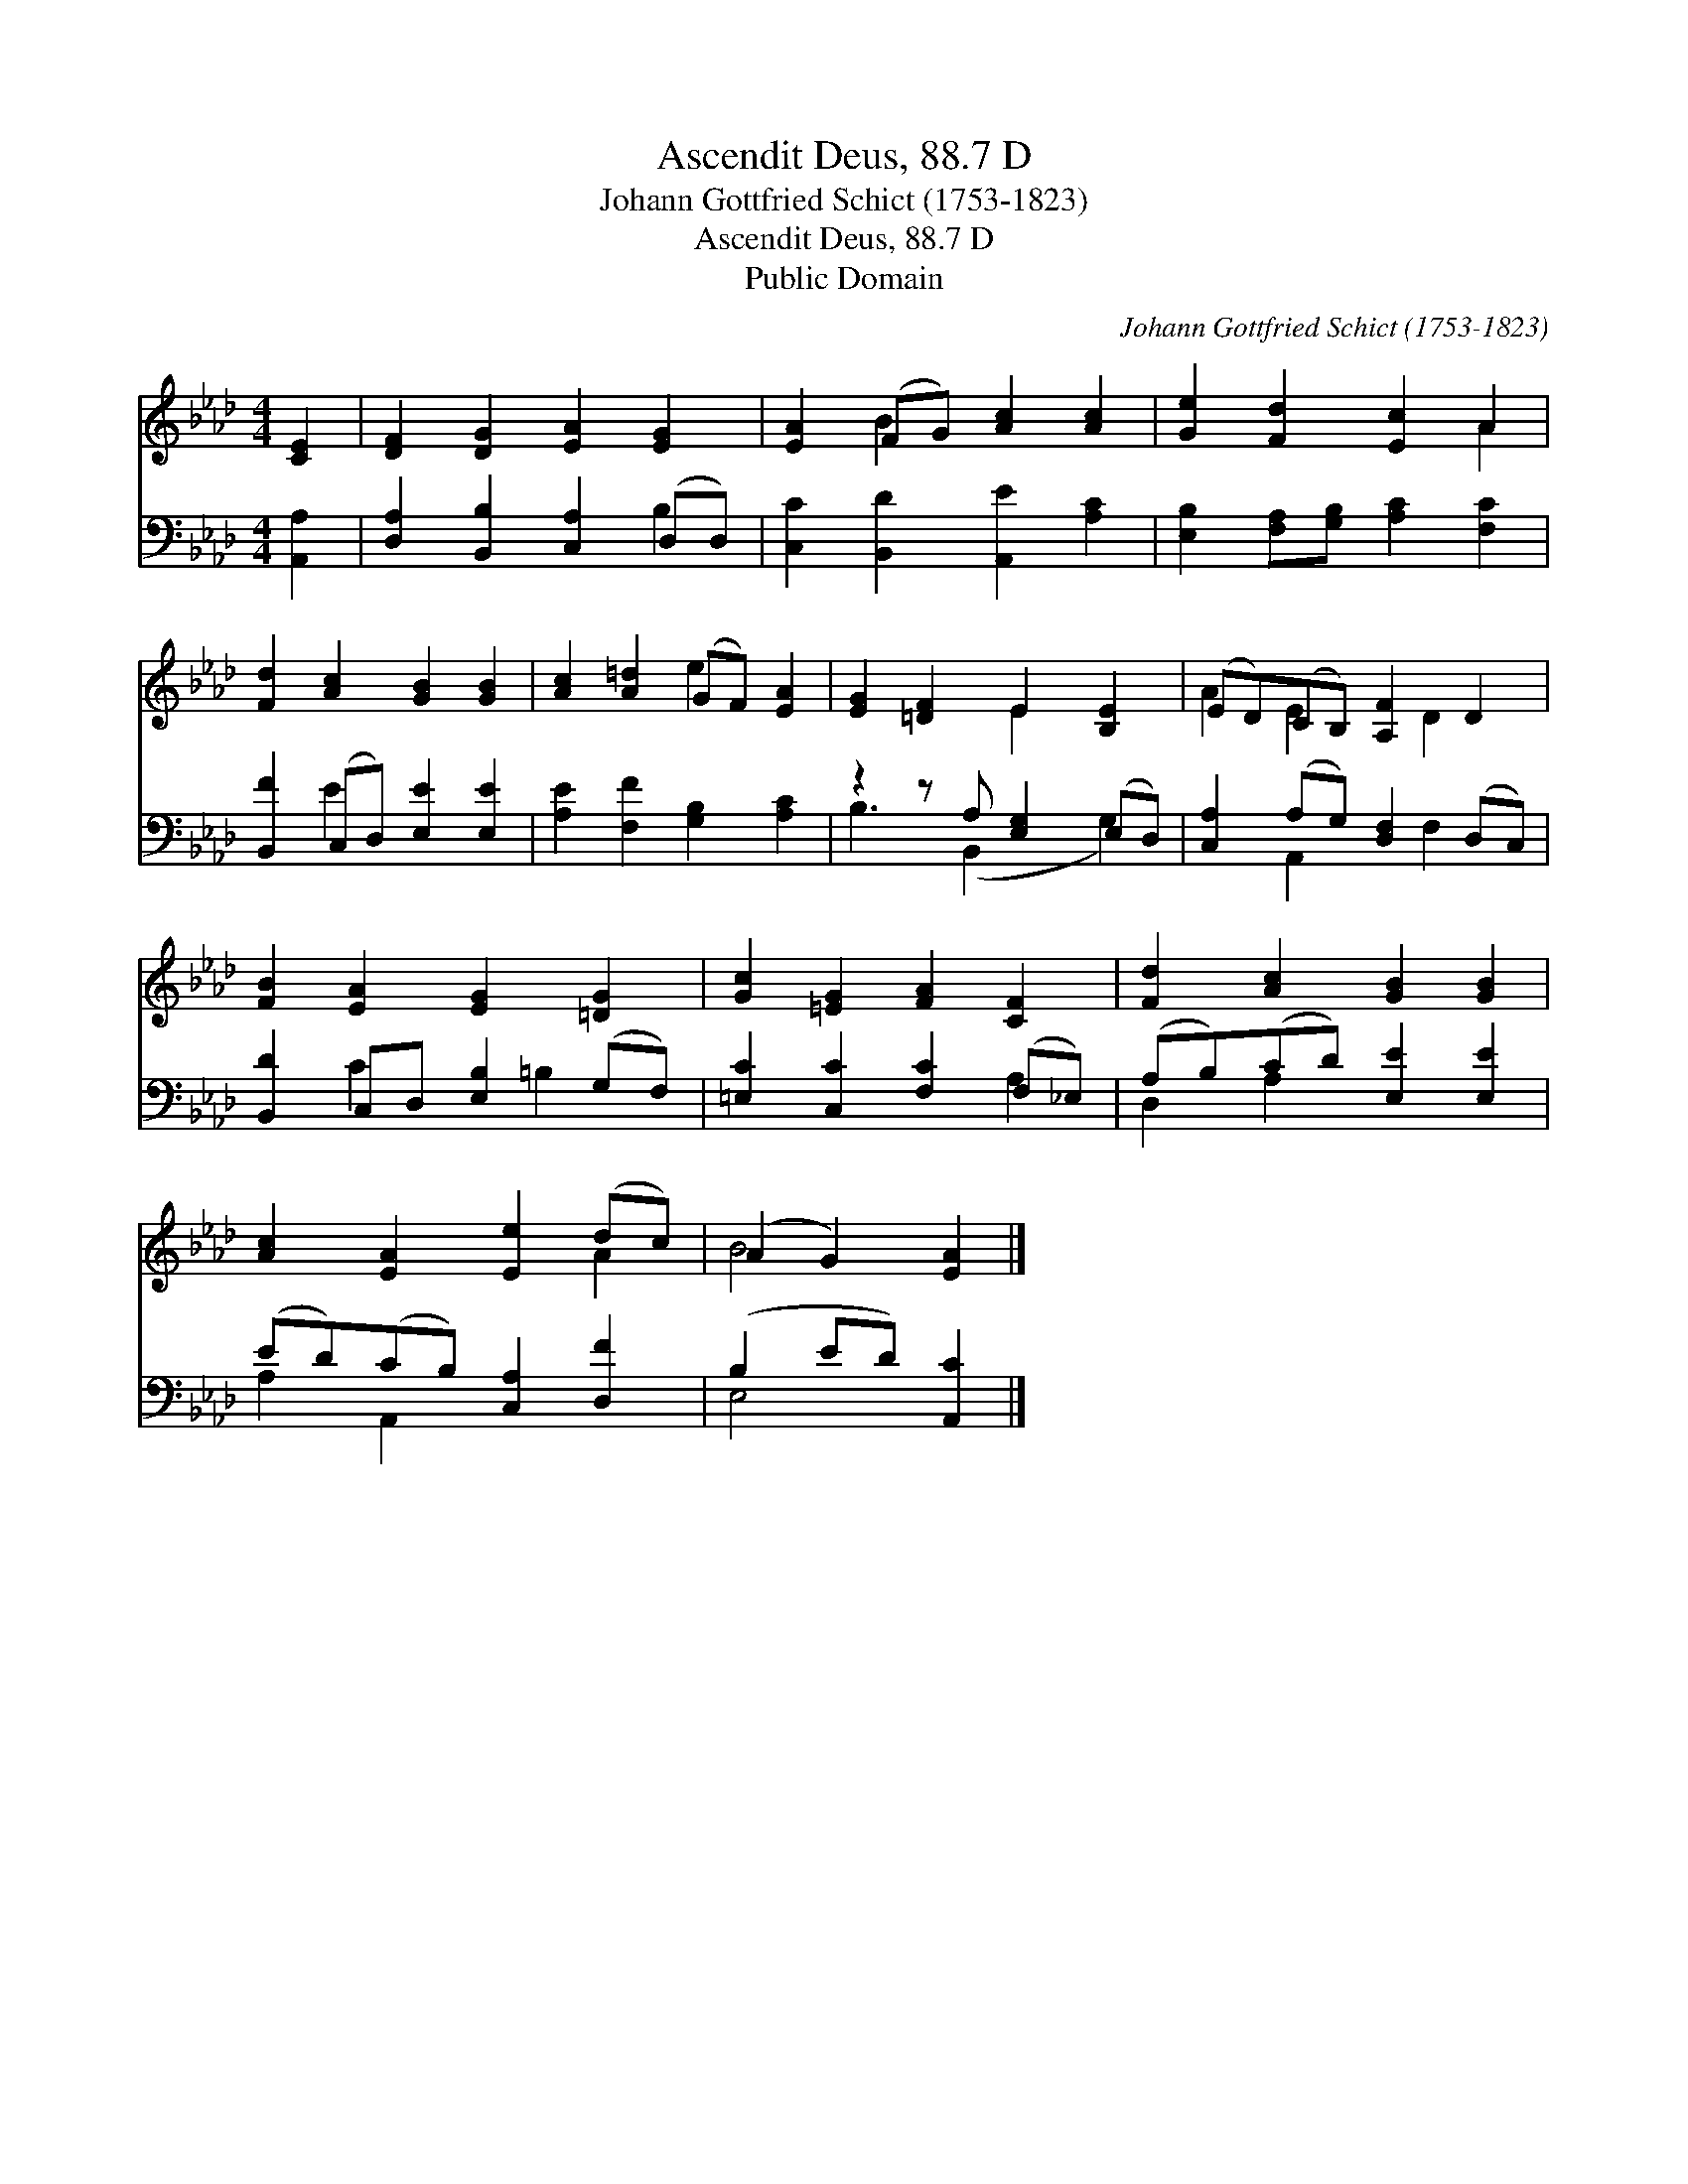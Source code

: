 X:1
T:Ascendit Deus, 88.7 D
T:Johann Gottfried Schict (1753-1823)
T:Ascendit Deus, 88.7 D
T:Public Domain
C:Johann Gottfried Schict (1753-1823)
Z:Public Domain
%%score ( 1 2 ) ( 3 4 )
L:1/8
M:4/4
K:Ab
V:1 treble 
V:2 treble 
V:3 bass 
V:4 bass 
V:1
 [CE]2 | [DF]2 [DG]2 [EA]2 [EG]2 | [EA]2 (FG) [Ac]2 [Ac]2 | [Ge]2 [Fd]2 [Ec]2 A2 | %4
 [Fd]2 [Ac]2 [GB]2 [GB]2 | [Ac]2 [A=d]2 (GF) [EA]2 | [EG]2 [=DF]2 E2 [B,E]2 | (ED)(CB,) [A,F]2 D2 | %8
 [FB]2 [EA]2 [EG]2 [=DG]2 | [Gc]2 [=EG]2 [FA]2 [CF]2 | [Fd]2 [Ac]2 [GB]2 [GB]2 | %11
 [Ac]2 [EA]2 [Ee]2 (dc) | (A2 G2) [EA]2 |] %13
V:2
 x2 | x8 | x2 B2 x4 | x6 A2 | x8 | x4 e2 x2 | x4 E2 x2 | A2 E2 x D2 x | x8 | x8 | x8 | x6 A2 | %12
 B4 x2 |] %13
V:3
 [A,,A,]2 | [D,A,]2 [B,,B,]2 [C,A,]2 (D,D,) | [C,C]2 [B,,D]2 [A,,E]2 [A,C]2 | %3
 [E,B,]2 [F,A,][G,B,] [A,C]2 [F,C]2 | [B,,F]2 (C,D,) [E,E]2 [E,E]2 | [A,E]2 [F,F]2 [G,B,]2 [A,C]2 | %6
 z2 z A, [E,G,]2 (E,D,) | [C,A,]2 (A,G,) [D,F,]2 (D,C,) | [B,,D]2 C,D, [E,B,]2 (G,F,) | %9
 [=E,C]2 [C,C]2 [F,C]2 (F,_E,) | (A,B,)(CD) [E,E]2 [E,E]2 | (ED)(CB,) [C,A,]2 [D,F]2 | %12
 (B,2 ED) [A,,C]2 |] %13
V:4
 x2 | x6 B,2 | x8 | x8 | x2 E2 x4 | x8 | B,3 (B,,2 x G,2) | x2 A,,2 x F,2 x | x2 C2 x =B,2 x | %9
 x6 A,2 | D,2 A,2 x4 | A,2 A,,2 x4 | E,4 x2 |] %13

